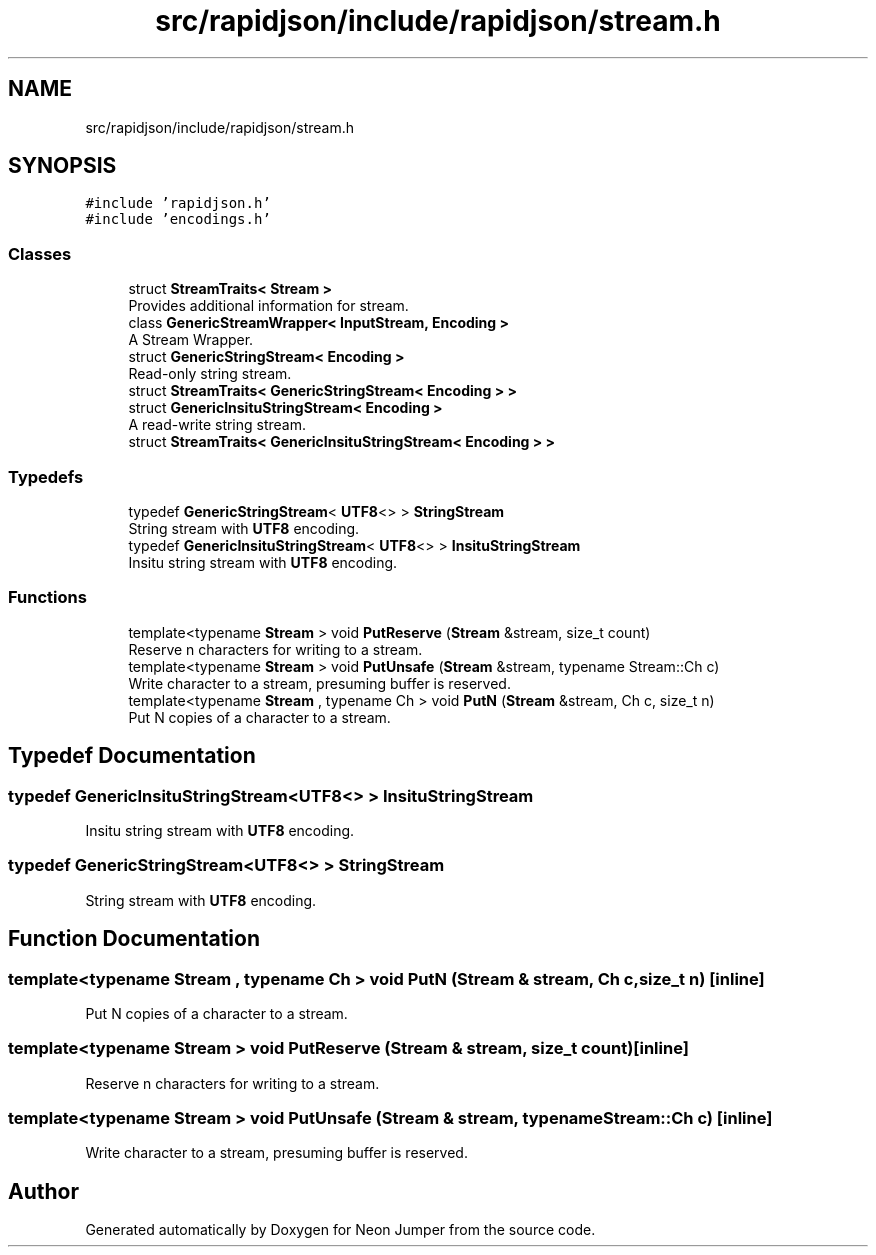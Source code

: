.TH "src/rapidjson/include/rapidjson/stream.h" 3 "Fri Jan 21 2022" "Neon Jumper" \" -*- nroff -*-
.ad l
.nh
.SH NAME
src/rapidjson/include/rapidjson/stream.h
.SH SYNOPSIS
.br
.PP
\fC#include 'rapidjson\&.h'\fP
.br
\fC#include 'encodings\&.h'\fP
.br

.SS "Classes"

.in +1c
.ti -1c
.RI "struct \fBStreamTraits< Stream >\fP"
.br
.RI "Provides additional information for stream\&. "
.ti -1c
.RI "class \fBGenericStreamWrapper< InputStream, Encoding >\fP"
.br
.RI "A Stream Wrapper\&. "
.ti -1c
.RI "struct \fBGenericStringStream< Encoding >\fP"
.br
.RI "Read-only string stream\&. "
.ti -1c
.RI "struct \fBStreamTraits< GenericStringStream< Encoding > >\fP"
.br
.ti -1c
.RI "struct \fBGenericInsituStringStream< Encoding >\fP"
.br
.RI "A read-write string stream\&. "
.ti -1c
.RI "struct \fBStreamTraits< GenericInsituStringStream< Encoding > >\fP"
.br
.in -1c
.SS "Typedefs"

.in +1c
.ti -1c
.RI "typedef \fBGenericStringStream\fP< \fBUTF8\fP<> > \fBStringStream\fP"
.br
.RI "String stream with \fBUTF8\fP encoding\&. "
.ti -1c
.RI "typedef \fBGenericInsituStringStream\fP< \fBUTF8\fP<> > \fBInsituStringStream\fP"
.br
.RI "Insitu string stream with \fBUTF8\fP encoding\&. "
.in -1c
.SS "Functions"

.in +1c
.ti -1c
.RI "template<typename \fBStream\fP > void \fBPutReserve\fP (\fBStream\fP &stream, size_t count)"
.br
.RI "Reserve n characters for writing to a stream\&. "
.ti -1c
.RI "template<typename \fBStream\fP > void \fBPutUnsafe\fP (\fBStream\fP &stream, typename Stream::Ch c)"
.br
.RI "Write character to a stream, presuming buffer is reserved\&. "
.ti -1c
.RI "template<typename \fBStream\fP , typename Ch > void \fBPutN\fP (\fBStream\fP &stream, Ch c, size_t n)"
.br
.RI "Put N copies of a character to a stream\&. "
.in -1c
.SH "Typedef Documentation"
.PP 
.SS "typedef \fBGenericInsituStringStream\fP<\fBUTF8\fP<> > \fBInsituStringStream\fP"

.PP
Insitu string stream with \fBUTF8\fP encoding\&. 
.SS "typedef \fBGenericStringStream\fP<\fBUTF8\fP<> > \fBStringStream\fP"

.PP
String stream with \fBUTF8\fP encoding\&. 
.SH "Function Documentation"
.PP 
.SS "template<typename \fBStream\fP , typename Ch > void PutN (\fBStream\fP & stream, Ch c, size_t n)\fC [inline]\fP"

.PP
Put N copies of a character to a stream\&. 
.SS "template<typename \fBStream\fP > void PutReserve (\fBStream\fP & stream, size_t count)\fC [inline]\fP"

.PP
Reserve n characters for writing to a stream\&. 
.SS "template<typename \fBStream\fP > void PutUnsafe (\fBStream\fP & stream, typename Stream::Ch c)\fC [inline]\fP"

.PP
Write character to a stream, presuming buffer is reserved\&. 
.SH "Author"
.PP 
Generated automatically by Doxygen for Neon Jumper from the source code\&.
